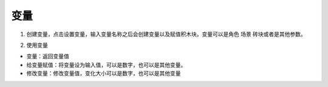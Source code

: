 变量
=======

1. 创建变量，点击设置变量，输入变量名称之后会创建变量以及赋值积木块。变量可以是角色 场景 砖块或者是其他参数。

.. image:: images/var1.png
   :width: 158.5

2.  使用变量

.. image:: images/var2.png
   :width: 269

* 变量：返回变量值
* 给变量赋值：将变量设为输入值，可以是数字，也可以是其他变量。
* 修改变量：修改变量值，变化大小可以是数字，也可以是其他变量
